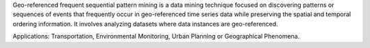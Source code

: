 Geo-referenced frequent sequential pattern mining is a data mining technique focused on discovering patterns or
sequences of events that frequently occur in geo-referenced time series data while preserving the spatial and temporal ordering information.
It involves analyzing datasets where data instances are geo-referenced.

Applications: Transportation, Environmental Monitoring, Urban Planning or Geographical Phenomena.


